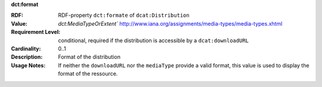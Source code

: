 .. _distribution-format:

.. container:: dcat-attribute

   **dct:format**

   :RDF: RDF-property ``dct:formate`` of ``dcat:Distribution``
   :Value: `dct:MediaTypeOrExtent`` http://www.iana.org/assignments/media-types/media-types.xhtml
   :Requirement Level: conditional, required if the distribution is accessible by a ``dcat:downloadURL``
   :Cardinality: 0..1
   :Description: Format of the distribution
   :Usage Notes: If neither the ``downloadURL`` nor the ``mediaType`` provide a
                 valid format, this value is used to display the format of the ressource.
